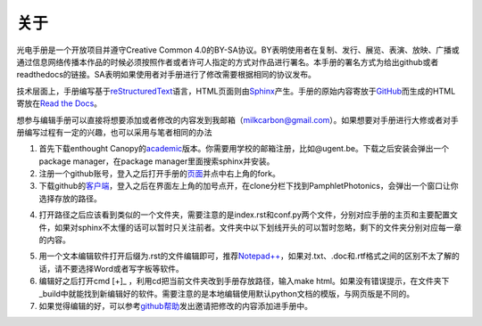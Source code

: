 ============================
关于
============================

光电手册是一个开放项目并遵守Creative Common 4.0的BY-SA协议。BY表明使用者在复制、发行、展览、表演、放映、广播或通过信息网络传播本作品的时候必须按照作者或者许可人指定的方式对作品进行署名。本手册的署名方式为给出github或者readthedocs的链接。SA表明如果使用者对手册进行了修改需要根据相同的协议发布。

.. image:: ccbysa.png
	:align: center
    :width: 88px
	
技术层面上，手册编写基于\ reStructuredText_\语言，HTML页面则由\ Sphinx_\产生。手册的原始内容寄放于\ GitHub_\而生成的HTML寄放在\ `Read the Docs`_\。

.. _reStructuredText: http://docutils.sourceforge.net/rst.html
.. _Sphinx: http://sphinx-doc.org/
.. _Github: https://github.com/
.. _Read the Docs: https://readthedocs.org/


想参与编辑手册可以直接将想要添加或者修改的内容发到我邮箱（milkcarbon@gmail.com）。如果想要对手册进行大修或者对手册编写过程有一定的兴趣，也可以采用与笔者相同的办法

1. 首先下载enthought Canopy的\ academic_\版本。你需要用学校的邮箱注册，比如@ugent.be。下载之后安装会弹出一个package manager，在package manager里面搜索sphinx并安装。

2. 注册一个github账号，登入之后打开手册的\ 页面_\并点中右上角的fork。

3. 下载github的\ 客户端_\，登入之后在界面左上角的加号点开，在clone分栏下找到PamphletPhotonics，会弹出一个窗口让你选择存放的路径。

.. image:: gui.png
    :width: 500px

4. 打开路径之后应该看到类似的一个文件夹，需要注意的是index.rst和conf.py两个文件，分别对应手册的主页和主要配置文件，如果对sphinx不太懂的话可以暂时只关注前者。文件夹中以下划线开头的可以暂时忽略，剩下的文件夹分别对应每一章的内容。
	
.. image:: folder.png
    :width: 500px
	
5. 用一个文本编辑软件打开后缀为.rst的文件编辑即可，推荐\ `Notepad++`_\，如果对.txt、.doc和.rtf格式之间的区别不太了解的话，请不要选择Word或者写字板等软件。

6. 编辑好之后打开cmd [+]_ ，利用cd把当前文件夹改到手册存放路径，输入make html。如果没有错误提示，在文件夹下_build中就能找到新编辑好的软件。需要注意的是本地编辑使用默认python文档的模版，与网页版是不同的。

7. 如果觉得编辑的好，可以参考\ github帮助_\发出邀请把修改的内容添加进手册中。

.. _academic: https://store.enthought.com/#canopy-academic	
.. _页面: https://github.com/haolan/PamphletPhotonics
.. _客户端: https://windows.github.com/
.. _notepad++: http://notepad-plus-plus.org/
.. _github帮助: https://help.github.com/articles/using-pull-requests


.. [+] Win7在开始菜单键入cmd，如果是win8按control + Q输入cmd